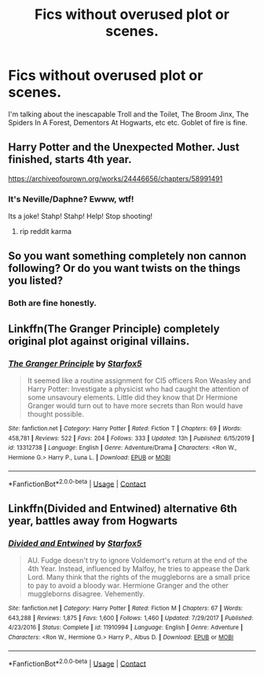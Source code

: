 #+TITLE: Fics without overused plot or scenes.

* Fics without overused plot or scenes.
:PROPERTIES:
:Author: nutakufan010
:Score: 11
:DateUnix: 1601833134.0
:DateShort: 2020-Oct-04
:FlairText: Request
:END:
I'm talking about the inescapable Troll and the Toilet, The Broom Jinx, The Spiders In A Forest, Dementors At Hogwarts, etc etc. Goblet of fire is fine.


** Harry Potter and the Unexpected Mother. Just finished, starts 4th year.

[[https://archiveofourown.org/works/24446656/chapters/58991491]]
:PROPERTIES:
:Author: OldMarvelRPGFan
:Score: 1
:DateUnix: 1601846706.0
:DateShort: 2020-Oct-05
:END:

*** It's Neville/Daphne? Ewww, wtf!

Its a joke! Stahp! Stahp! Help! Stop shooting!
:PROPERTIES:
:Author: nutakufan010
:Score: 0
:DateUnix: 1601908380.0
:DateShort: 2020-Oct-05
:END:

**** rip reddit karma
:PROPERTIES:
:Author: idontvapeisteam
:Score: 2
:DateUnix: 1603295103.0
:DateShort: 2020-Oct-21
:END:


** So you want something completely non cannon following? Or do you want twists on the things you listed?
:PROPERTIES:
:Author: Ulltima1001
:Score: 0
:DateUnix: 1601841537.0
:DateShort: 2020-Oct-04
:END:

*** Both are fine honestly.
:PROPERTIES:
:Author: nutakufan010
:Score: 1
:DateUnix: 1601908436.0
:DateShort: 2020-Oct-05
:END:


** Linkffn(The Granger Principle) completely original plot against original villains.
:PROPERTIES:
:Author: 15_Redstones
:Score: 0
:DateUnix: 1601847349.0
:DateShort: 2020-Oct-05
:END:

*** [[https://www.fanfiction.net/s/13312738/1/][*/The Granger Principle/*]] by [[https://www.fanfiction.net/u/2548648/Starfox5][/Starfox5/]]

#+begin_quote
  It seemed like a routine assignment for CI5 officers Ron Weasley and Harry Potter: Investigate a physicist who had caught the attention of some unsavoury elements. Little did they know that Dr Hermione Granger would turn out to have more secrets than Ron would have thought possible.
#+end_quote

^{/Site/:} ^{fanfiction.net} ^{*|*} ^{/Category/:} ^{Harry} ^{Potter} ^{*|*} ^{/Rated/:} ^{Fiction} ^{T} ^{*|*} ^{/Chapters/:} ^{69} ^{*|*} ^{/Words/:} ^{458,781} ^{*|*} ^{/Reviews/:} ^{522} ^{*|*} ^{/Favs/:} ^{204} ^{*|*} ^{/Follows/:} ^{333} ^{*|*} ^{/Updated/:} ^{13h} ^{*|*} ^{/Published/:} ^{6/15/2019} ^{*|*} ^{/id/:} ^{13312738} ^{*|*} ^{/Language/:} ^{English} ^{*|*} ^{/Genre/:} ^{Adventure/Drama} ^{*|*} ^{/Characters/:} ^{<Ron} ^{W.,} ^{Hermione} ^{G.>} ^{Harry} ^{P.,} ^{Luna} ^{L.} ^{*|*} ^{/Download/:} ^{[[http://www.ff2ebook.com/old/ffn-bot/index.php?id=13312738&source=ff&filetype=epub][EPUB]]} ^{or} ^{[[http://www.ff2ebook.com/old/ffn-bot/index.php?id=13312738&source=ff&filetype=mobi][MOBI]]}

--------------

*FanfictionBot*^{2.0.0-beta} | [[https://github.com/FanfictionBot/reddit-ffn-bot/wiki/Usage][Usage]] | [[https://www.reddit.com/message/compose?to=tusing][Contact]]
:PROPERTIES:
:Author: FanfictionBot
:Score: 0
:DateUnix: 1601847374.0
:DateShort: 2020-Oct-05
:END:


** Linkffn(Divided and Entwined) alternative 6th year, battles away from Hogwarts
:PROPERTIES:
:Author: 15_Redstones
:Score: 0
:DateUnix: 1601847640.0
:DateShort: 2020-Oct-05
:END:

*** [[https://www.fanfiction.net/s/11910994/1/][*/Divided and Entwined/*]] by [[https://www.fanfiction.net/u/2548648/Starfox5][/Starfox5/]]

#+begin_quote
  AU. Fudge doesn't try to ignore Voldemort's return at the end of the 4th Year. Instead, influenced by Malfoy, he tries to appease the Dark Lord. Many think that the rights of the muggleborns are a small price to pay to avoid a bloody war. Hermione Granger and the other muggleborns disagree. Vehemently.
#+end_quote

^{/Site/:} ^{fanfiction.net} ^{*|*} ^{/Category/:} ^{Harry} ^{Potter} ^{*|*} ^{/Rated/:} ^{Fiction} ^{M} ^{*|*} ^{/Chapters/:} ^{67} ^{*|*} ^{/Words/:} ^{643,288} ^{*|*} ^{/Reviews/:} ^{1,875} ^{*|*} ^{/Favs/:} ^{1,600} ^{*|*} ^{/Follows/:} ^{1,460} ^{*|*} ^{/Updated/:} ^{7/29/2017} ^{*|*} ^{/Published/:} ^{4/23/2016} ^{*|*} ^{/Status/:} ^{Complete} ^{*|*} ^{/id/:} ^{11910994} ^{*|*} ^{/Language/:} ^{English} ^{*|*} ^{/Genre/:} ^{Adventure} ^{*|*} ^{/Characters/:} ^{<Ron} ^{W.,} ^{Hermione} ^{G.>} ^{Harry} ^{P.,} ^{Albus} ^{D.} ^{*|*} ^{/Download/:} ^{[[http://www.ff2ebook.com/old/ffn-bot/index.php?id=11910994&source=ff&filetype=epub][EPUB]]} ^{or} ^{[[http://www.ff2ebook.com/old/ffn-bot/index.php?id=11910994&source=ff&filetype=mobi][MOBI]]}

--------------

*FanfictionBot*^{2.0.0-beta} | [[https://github.com/FanfictionBot/reddit-ffn-bot/wiki/Usage][Usage]] | [[https://www.reddit.com/message/compose?to=tusing][Contact]]
:PROPERTIES:
:Author: FanfictionBot
:Score: 0
:DateUnix: 1601847657.0
:DateShort: 2020-Oct-05
:END:
